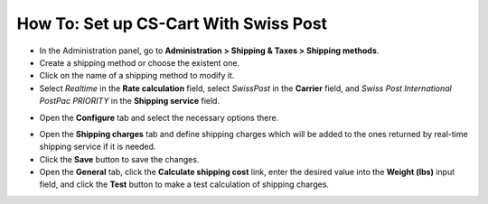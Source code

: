 **************************************
How To: Set up CS-Cart With Swiss Post
**************************************

*   In the Administration panel, go to **Administration > Shipping & Taxes > Shipping methods**.
*   Create a shipping method or choose the existent one.
*   Click on the name of a shipping method to modify it.
*   Select *Realtime* in the **Rate calculation** field, select *SwissPost* in the **Carrier** field, and *Swiss Post International PostPac PRIORITY* in the **Shipping service** field.

.. image:: img/swiss_post_01.png
    :align: center
    :alt: New shipping method

*   Open the **Configure** tab and select the necessary options there.

.. image:: img/swiss_post_02.png
    :align: center
    :alt: Configure

*   Open the **Shipping charges** tab and define shipping charges which will be added to the ones returned by real-time shipping service if it is needed.
*	Click the **Save** button to save the changes.
*   Open the **General** tab, click the **Calculate shipping cost** link, enter the desired value into the **Weight (lbs)** input field, and click the **Test** button to make a test calculation of shipping charges.